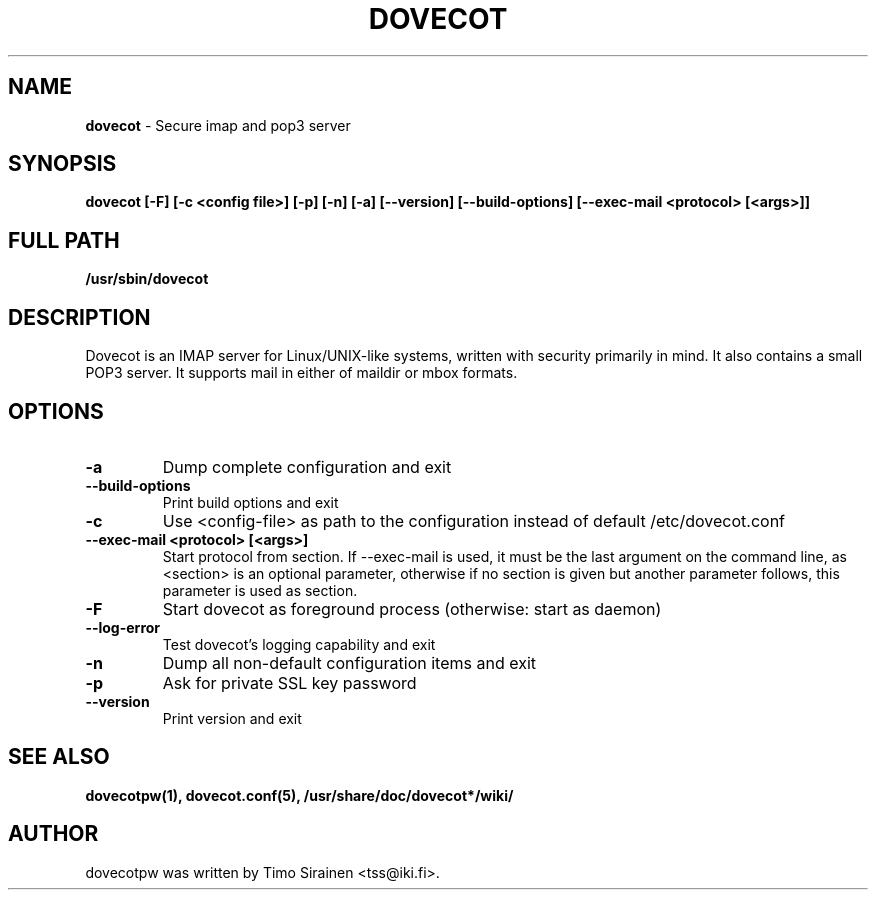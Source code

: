 .TH DOVECOT 8 2009/09/26 "dovecot" "System Administration tools and Deamons"
.SH NAME
\fBdovecot\fP \- Secure imap and pop3 server

.SH SYNOPSIS
.B dovecot [\-F] [\-c <config file>] [\-p] [\-n] [\-a] [\-\-version] [\-\-build-options] [\-\-exec-mail <protocol> [<args>]]

.SH FULL PATH
.B /usr/sbin/dovecot

.SH DESCRIPTION
Dovecot is an IMAP server for Linux/UNIX-like systems, written with security 
primarily in mind.  It also contains a small POP3 server.  It supports mail 
in either of maildir or mbox formats.
.SH OPTIONS
.TP
.B \-a
Dump complete configuration and exit
.TP
.B \-\-build-options
Print build options and exit
.TP
.B \-c
Use <config\-file> as path to the configuration instead of default /etc/dovecot.conf
.TP
.B \-\-exec\-mail <protocol> [<args>]
Start protocol from section. If \-\-exec\-mail is used, it must be the last argument on the command line, as <section> is an optional parameter, otherwise if no section is given but
another parameter follows, this parameter is used as section.
.TP
.B \-F
Start dovecot as foreground process (otherwise: start as daemon)
.TP
.B --log-error
Test dovecot's logging capability and exit
.TP
.B \-n
Dump all non-default configuration items and exit
.TP
.B \-p
Ask for private SSL key password
.TP
.B \-\-version
Print version and exit

.SH "SEE ALSO"
.BR dovecotpw(1),
.BR dovecot.conf(5),
.BR /usr/share/doc/dovecot*/wiki/

.SH AUTHOR
.TP
dovecotpw was written by Timo Sirainen <tss@iki.fi>.
